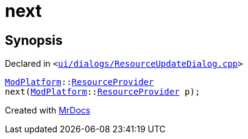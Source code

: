 [#next]
= next
:relfileprefix: 
:mrdocs:


== Synopsis

Declared in `&lt;https://github.com/PrismLauncher/PrismLauncher/blob/develop/launcher/ui/dialogs/ResourceUpdateDialog.cpp#L399[ui&sol;dialogs&sol;ResourceUpdateDialog&period;cpp]&gt;`

[source,cpp,subs="verbatim,replacements,macros,-callouts"]
----
xref:ModPlatform.adoc[ModPlatform]::xref:ModPlatform/ResourceProvider.adoc[ResourceProvider]
next(xref:ModPlatform.adoc[ModPlatform]::xref:ModPlatform/ResourceProvider.adoc[ResourceProvider] p);
----



[.small]#Created with https://www.mrdocs.com[MrDocs]#
